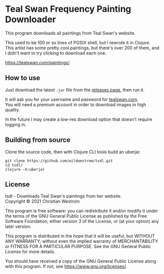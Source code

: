 * Teal Swan Frequency Painting Downloader
  This program downloads all paintings from Teal Swan's website.

  This used to be 100 or so lines of POSIX shell, but I rewrote it in Clojure. This artist has some pretty cool paintings, but there's over 200 of them, and I didn't want to try clicking to download each one.

https://tealswan.com/paintings/

** How to use
   Just download the latest =.jar= file from the [[https://github.com/wildwestrom/tsdl/releases][releases page]], then run it.

   It will ask you for your username and password for [[https://tealswan.com/][tealswan.com]].\\
   You will need a premium account in order to download images in high quality.

   In the future I may create a low-res download option that doesn't require logging in.

** Building from source
   Clone the source code, then with Clojure CLI tools build an uberjar.

   #+begin_src shell
     git clone https://github.com/wildwestrom/tsdl.git
     cd tsdl/
     clojure -X:uberjar
   #+end_src

** License
   tsdl - Downloads Teal Swan's paintings from her website.\\
   Copyright © 2021 Christian Westrom

   This program is free software: you can redistribute it and/or modify it under
   the terms of the GNU General Public License as published by the Free Software
   Foundation, either version 3 of the License, or (at your option) any later
   version.

   This program is distributed in the hope that it will be useful, but WITHOUT
   ANY WARRANTY; without even the implied warranty of MERCHANTABILITY or FITNESS
   FOR A PARTICULAR PURPOSE. See the GNU General Public License for more details.

   You should have received a copy of the GNU General Public License along with
   this program. If not, see <https://www.gnu.org/licenses/>.

   [[https://www.gnu.org/graphics/gplv3-or-later.png]]
